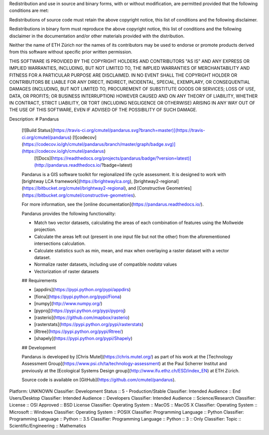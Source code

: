 Redistribution and use in source and binary forms, with or without
modification, are permitted provided that the following conditions are met:

Redistributions of source code must retain the above copyright notice, this
list of conditions and the following disclaimer. 

Redistributions in binary form must reproduce the above copyright notice, 
this list of conditions and the following disclaimer in the documentation 
and/or other materials provided with the distribution.

Neither the name of ETH Zürich nor the names of its contributors may be used
to endorse or promote products derived from this software without specific
prior written permission.

THIS SOFTWARE IS PROVIDED BY THE COPYRIGHT HOLDERS AND CONTRIBUTORS "AS IS"
AND ANY EXPRESS OR IMPLIED WARRANTIES, INCLUDING, BUT NOT LIMITED TO, THE
IMPLIED WARRANTIES OF MERCHANTABILITY AND FITNESS FOR A PARTICULAR PURPOSE ARE
DISCLAIMED. IN NO EVENT SHALL THE COPYRIGHT HOLDER OR CONTRIBUTORS BE LIABLE
FOR ANY DIRECT, INDIRECT, INCIDENTAL, SPECIAL, EXEMPLARY, OR CONSEQUENTIAL
DAMAGES (INCLUDING, BUT NOT LIMITED TO, PROCUREMENT OF SUBSTITUTE GOODS OR
SERVICES; LOSS OF USE, DATA, OR PROFITS; OR BUSINESS INTERRUPTION) HOWEVER
CAUSED AND ON ANY THEORY OF LIABILITY, WHETHER IN CONTRACT, STRICT LIABILITY,
OR TORT (INCLUDING NEGLIGENCE OR OTHERWISE) ARISING IN ANY WAY OUT OF THE USE
OF THIS SOFTWARE, EVEN IF ADVISED OF THE POSSIBILITY OF SUCH DAMAGE.

Description: # Pandarus
        
        [![Build Status](https://travis-ci.org/cmutel/pandarus.svg?branch=master)](https://travis-ci.org/cmutel/pandarus) [![codecov](https://codecov.io/gh/cmutel/pandarus/branch/master/graph/badge.svg)](https://codecov.io/gh/cmutel/pandarus)
         [![Docs](https://readthedocs.org/projects/pandarus/badge/?version=latest)](http://pandarus.readthedocs.io/?badge=latest)
        
        Pandarus is a GIS software toolkit for regionalized life cycle assessment. It is designed to work with [brightway LCA framework](https://brightwaylca.org), [brightway2-regional](https://bitbucket.org/cmutel/brightway2-regional), and [Constructive Geometries](https://bitbucket.org/cmutel/constructive-geometries).
        
        For more information, see the [online documentation](https://pandarus.readthedocs.io/).
        
        Pandarus provides the following functionality:
        
        * Match two vector datasets, calculating the areas of each combination of features using the Mollweide projection.
        * Calculate the areas left out (present in one input file but not the other) from the aforementioned intersections calculation.
        * Calculate statistics such as min, mean, and max when overlaying a raster dataset with a vector dataset.
        * Normalize raster datasets, including use of compatible `nodata` values
        * Vectorization of raster datasets
        
        ## Requirements
        
        * [appdirs](https://pypi.python.org/pypi/appdirs)
        * [fiona](https://pypi.python.org/pypi/Fiona)
        * [numpy](http://www.numpy.org/)
        * [pyproj](https://pypi.python.org/pypi/pyproj)
        * [rasterio](https://github.com/mapbox/rasterio)
        * [rasterstats](https://pypi.python.org/pypi/rasterstats)
        * [Rtree](https://pypi.python.org/pypi/Rtree/)
        * [shapely](https://pypi.python.org/pypi/Shapely)
        
        ## Development
        
        Pandarus is developed by [Chris Mutel](https://chris.mutel.org/) as part of his work at the [Technology Assessment Group](https://www.psi.ch/ta/technology-assessment) at the Paul Scherrer Institut and previously at the [Ecological Systems Design group](http://www.ifu.ethz.ch/ESD/index_EN) at ETH Zürich.
        
        Source code is available on [GitHub](https://github.com/cmutel/pandarus).
        
Platform: UNKNOWN
Classifier: Development Status :: 5 - Production/Stable
Classifier: Intended Audience :: End Users/Desktop
Classifier: Intended Audience :: Developers
Classifier: Intended Audience :: Science/Research
Classifier: License :: OSI Approved :: BSD License
Classifier: Operating System :: MacOS :: MacOS X
Classifier: Operating System :: Microsoft :: Windows
Classifier: Operating System :: POSIX
Classifier: Programming Language :: Python
Classifier: Programming Language :: Python :: 3.5
Classifier: Programming Language :: Python :: 3 :: Only
Classifier: Topic :: Scientific/Engineering :: Mathematics
